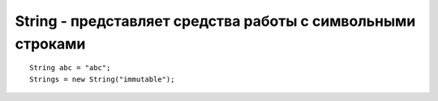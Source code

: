 .. py:module:: java.lang

String - представляет средства работы с символьными строками
============================================================


::

    String abc = "abc"; 
    Strings = new String("immutable");


.. py:class:: String()

    Наследник :py:class::`java.lang.Object`

    .. py:method:: String()

        создается объект с пустой строкой


    .. py:method:: String(String str)

        конструктор копирования: из одного объекта создается его точная копия, поэтому данный конструктор используется редко


    .. py:method:: String(StringBuffer str)

        преобразованная копия объекта класса StringBuffer


    .. py:method:: String(StringBuilder str)

        преобразованная копия объекта класса StringBuilder


    .. py:method:: String(byte[] byteArray)

        объект создается из массива байтов byteArray


    .. py:method:: String(char[] charArray)

        объект создается из массива charArray символов Unicode


    .. py:method:: String(byte[] byteArray, int offset, int count)

        объект создается из части массива байтов byteArray , начинающейся с индекса offset и содержащей count байтов


    .. py:method:: String(char[] charArray, int offset, int count)

        то же, но массив состоит из символов Unicode

    
    .. py:method:: String(int[] intArray, int offset, int count)

        то же, но массив состоит из символов Unicode, записанных в массив целого типа, что позволяет использовать символы Unicode, занимающие больше двух байтов


    .. py:method:: String(byte[] byteArray, String encoding)

        символы, записанные в массиве байтов, задаются в Unicode-строке с учетом кодировки encoding


    .. py:method:: String(byte[] byteArray, int offset, int count, String encoding)

        то же самое, но только для части массива


    .. py:method:: String(byte[] byteArray, Charset charset)

        символы, записанные в массиве байтов, задаются в Unicode-строке с учетом кодировки, заданной объектом charset


    .. py:method:: String(byte[] byteArray, int offset, int count, Charset charset)

        то же самое, но только для части массива


    .. py:staticmethod:: copyValueOf(char[] charArray)
    .. py:staticmethod:: copyValueOf(char[] charArray, int offset, int length)
    .. py:staticmethod:: isEmpty()
    .. py:staticmethod:: getChars(int begin, int end, char[] dst, int ind)
    .. py:staticmethod:: substring(int begin, int end)
    .. py:staticmethod:: substring(int begin)
    .. py:staticmethod:: split(str str)
    .. py:staticmethod:: equals(Object obj)
    .. py:staticmethod:: equalsIgnoreCase(Object obj)
    .. py:staticmethod:: compareTo(String str)
    .. py:staticmethod:: compareToIgnoreCase(String str)
    .. py:staticmethod:: indexOf(int ch)

        возвращает число, позицию, указанного символа. поиск начинается сначала


    .. py:staticmethod:: indexOf(String sub)

        возвращает число, позицию, указанной строки. поиск начинается сначала


    .. py:staticmethod:: indexOf(int ch, int ind)

        возвращает число, позицию, указанного символа. поиск ведется от указанной позиции


    .. py:staticmethod:: lastIndexOf(int ch)

        возвращает число, позицию, указанного символа. поиск начинается сконца


    .. py:staticmethod:: lastIndexOf(int ch, int ind)

        возвращает число, позицию, указанного символа. поиск начинается сконца с указанной позиции


    .. py:staticmethod:: startsWith(String sub)

        возвращает булево, начинается ли строка от указанной строки


    .. py:staticmethod:: startsWith(String sub, int ind)

        возвращает булево, начинается ли строка от указанной строки с указанной позиции


    .. py:staticmethod:: endsWith(String sub)

        возвращает булево, заканчивается ли строка от указанной строки


    .. py:staticmethod:: regionMatches(int ind1, String str, int ind2, int len)
    .. py:staticmethod:: regionMatches(boolean flag, int ind1, String str, int ind2, int len)


    .. py:method:: toCharArray()

        возвращает массив символово из строки

    
    .. py:method:: charAt(int index)

        возвращает символ из строки

    
    .. py:method:: toLowerCase()
    .. py:method:: toLowerCase(Locale loc)

        возвращает новую строку, с нижним регистром символов

    
    .. py:method:: toUpperCase()
    .. py:method:: toUpperCase(Locale loc)

        возвращает новую строку, с верхним регистром символов


    .. py:method:: replace(char old, char new)
    .. py:method:: replace(String old, String new)

        возвращает новую строку, с замененными символами, строками


    .. py:method:: replaceFirst(String old, String new)

        возвращает новую строку, с замененным символом одним символом


    .. py:method:: trim()

        возвращает новую строку, с удаленными пробелами сначала и конца

    .. py:staticmethod:: valueOf(Boolean vool)
    .. py:staticmethod:: valueOf(Char char)
    .. py:staticmethod:: valueOf(Integer int)
    .. py:staticmethod:: valueOf(Long long)
    .. py:staticmethod:: valueOf(Float float)
    .. py:staticmethod:: valueOf(Double double)
    .. py:staticmethod:: valueOf(Char[] char)
    .. py:staticmethod:: valueOf(Object obj)
    .. py:staticmethod:: valueOf(Char[] char, int offset, int len)